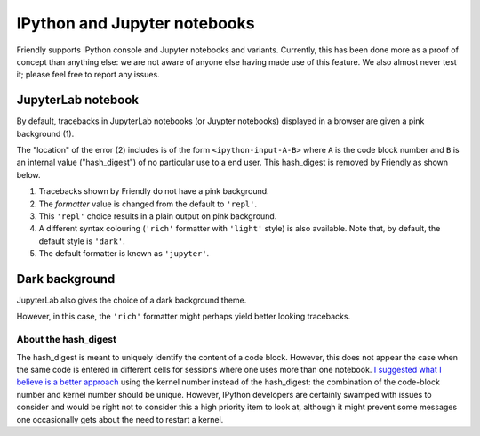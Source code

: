 IPython and Jupyter notebooks
==============================

Friendly supports IPython console and Jupyter notebooks and variants.
Currently, this has been done more as a proof of concept than anything
else: we are not aware of anyone else having made use of this feature.
We also almost never test it; please feel free to report any issues.

JupyterLab notebook
--------------------

By default, tracebacks in JupyterLab notebooks (or Juypter notebooks)
displayed in a browser are given a pink background (1).

.. image:: images/jupyter-lab-error.png
   :scale: 60 %

The "location" of the error (2) includes is of the form
``<ipython-input-A-B>`` where ``A`` is the code block number
and ``B`` is an internal value ("hash_digest") of no particular use
to a end user. This hash_digest is removed by Friendly
as shown below.

.. image:: images/jupyter-lab-default.png
   :scale: 60 %

1. Tracebacks shown by Friendly do not have a pink background.

2. The *formatter* value is changed from the default to ``'repl'``.

3. This ``'repl'`` choice results in a plain output on pink background.

4. A different syntax colouring (``'rich'`` formatter with ``'light'`` style)
   is also available. Note that, by default, the default style is ``'dark'``.

5. The default formatter is known as ``'jupyter'``.


Dark background
----------------

JupyterLab also gives the choice of a dark background theme.


.. image:: images/jupyter-lab-dark.png
   :scale: 60 %

However, in this case, the ``'rich'`` formatter might perhaps yield better
looking tracebacks.

.. image:: images/jupyter-lab-dark-rich.png
   :scale: 60 %

About the hash_digest
~~~~~~~~~~~~~~~~~~~~~~

The hash_digest is meant to uniquely identify the content of a code block.
However, this does not appear the case when the same code is entered
in different cells for sessions where one uses more than one notebook.
`I suggested what I believe is a better approach <https://github.com/ipython/ipython/issues/12755>`_ using
the kernel number instead of the hash_digest: the combination of
the code-block number and kernel number should be unique.
However, IPython developers are certainly swamped with issues to consider
and would be right not to consider this a high priority item to look at,
although it might prevent some messages one occasionally gets about
the need to restart a kernel.
